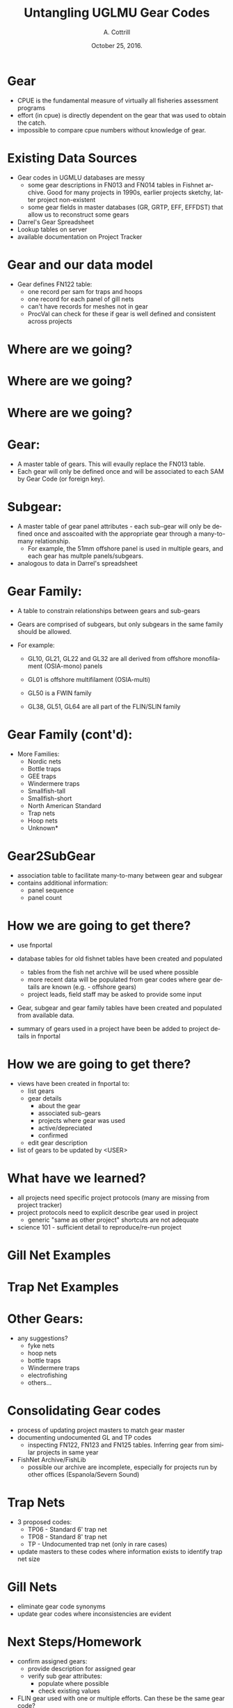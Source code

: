 #+STARTUP: beamer
#+DATE:  October 25, 2016.
#+TITLE: Untangling UGLMU Gear Codes
#+AUTHOR: A. Cottrill

#+DESCRIPTION:
#+KEYWORDS:
#+LANGUAGE:  en
#+OPTIONS:   H:1 num:t toc:nil \n:nil @:t ::t |:t ^:t -:t f:t *:t <:t
#+OPTIONS:   TeX:t LaTeX:t skip:nil d:nil todo:t pri:nil tags:not-in-toc
#+INFOJS_OPT: view:nil toc:nil ltoc:t mouse:underline buttons:0 path:http://orgmode.org/org-info.js
#+EXPORT_SELECT_TAGS: export
#+EXPORT_EXCLUDE_TAGS: noexport
#+LINK_UP:
#+LINK_HOME:
#+XSLT:
#+startup: beamer
#+LaTeX_CLASS: beamer
#+LaTeX_CLASS_OPTIONS: [bigger]

#+latex_header: \mode<beamer>{\usetheme{Boadilla}\usecolortheme[RGB={40,100,30}]{structure}}
#+latex_header: %\usebackgroundtemplate{\includegraphics[width=\paperwidth]{MNRgreen}}
#+latex_header: \setbeamersize{text margin left=10mm}
#+latex_header: %\setbeamertemplate{frametitle}{ \vskip20mm \insertframetitle }
#+latex_header: \setbeamertemplate{blocks}[rounded][shadow=true]

#+latex_header: \graphicspath{{figures/}}

#+BEAMER_FRAME_LEVEL: 2



* Gear

- CPUE is the fundamental measure of virtually all fisheries
  assessment programs
- effort (in cpue) is directly dependent on the gear that was used to
  obtain the catch.
- impossible to compare cpue numbers without knowledge of gear.


* Existing Data Sources
- Gear codes in UGMLU databases are messy
  - some gear descriptions in FN013 and FN014 tables in Fishnet
    archive.  Good for many projects in 1990s, earlier projects sketchy,
    latter project non-existent
  - some gear fields in master databases (GR, GRTP, EFF, EFFDST) that
    allow us to reconstruct some gears
- Darrel's Gear Spreadsheet
- Lookup tables on server
- available documentation on Project Tracker

* Gear and our data model

- Gear defines FN122 table:
  + one record per sam for traps and hoops
  + one record for each panel of gill nets
  + can't have records for meshes not in gear
  + ProcVal can check for these if gear is well defined and consistent
    across projects

* Where are we going?

#+LATEX: \begin{figure}
   #+latex:\includegraphics[width=\textwidth]{GearTables1}
#+LATEX: \end{figure}

* Where are we going?

#+LATEX: \begin{figure}
   #+latex:\includegraphics[width=\textwidth]{GearTables2}
#+LATEX: \end{figure}

* Where are we going?

#+LATEX: \begin{figure}
   #+latex:\includegraphics[width=\textwidth]{GearTables3}
#+LATEX: \end{figure}


* Gear:
+ A master table of gears.  This will evaully replace the FN013
  table.
+ Each gear will only be defined once and will be associated
  to each SAM by Gear Code (or foreign key).

* Subgear:
+ A master table of gear panel attributes - each sub-gear will only
  be defined once and asscoaited with the appropriate gear through a
  many-to-many relationship.
  + For example, the 51mm offshore panel is used in multiple gears,
    and each gear has multple panels/subgears.
+ analogous to data in Darrel's spreadsheet

* Gear Family:

+ A table to constrain relationships between gears and sub-gears
+ Gears are comprised of subgears, but only subgears in the same family
  should be allowed.
+ For example:

  + GL10, GL21, GL22 and GL32 are all derived from offshore
    monofilament (OSIA-mono) panels

  + GL01 is offshore multifilament (OSIA-multi)

  + GL50 is a FWIN family

  + GL38, GL51, GL64 are all part of the FLIN/SLIN family

* Gear Family (cont'd):
+ More Families:
  + Nordic nets
  + Bottle traps
  + GEE traps
  + Windermere traps
  + Smallfish-tall
  + Smallfish-short
  + North American Standard
  + Trap nets
  + Hoop nets
  + Unknown*


* Gear2SubGear
+ association table to facilitate many-to-many between gear and
    subgear
+ contains additional information:
  + panel sequence
  + panel count

* How we are going to get there?

- use fn\under{}portal
- database tables for old fishnet tables have been created and populated
  - tables from the fish net archive will be used where possible
  - more recent data will be populated from gear codes where gear
    details are known (e.g. - offshore gears)
  - project leads, field staff may be asked to provide some input

- Gear, subgear and gear family tables have been created and populated
  from available data.

- summary of gears used in a project have been be added to project details
  in fn\under{}portal

* How we are going to get there?
- views have been created in fn\under{}portal to:
  + list gears
  + gear details
    + about the gear
    + associated sub-gears
    + projects where gear was used
    + active/depreciated
    + confirmed
  + edit gear description
- list of gears to be updated by <USER>

* What have we learned?
- all projects need specific project protocols (many are missing from
  project tracker)
- project protocols need to explicit describe gear used in project
  + generic "same as other project" shortcuts are not adequate
- science 101 - sufficient detail to reproduce/re-run project

* Gill Net Examples

#+LATEX: \begin{figure}
   #+latex:\includegraphics[width=\textwidth]{GN_Example}
#+LATEX: \end{figure}

* Trap Net Examples

#+LATEX: \begin{figure}
   #+latex:\includegraphics[width=\textwidth]{TP_Example}
#+LATEX: \end{figure}


* Other Gears:
+ any suggestions?
  + fyke nets
  + hoop nets
  + bottle traps
  + Windermere traps
  + electrofishing
  + others...

* Consolidating Gear codes
- process of updating project masters to match gear master
- documenting undocumented GL and TP codes
  - inspecting FN122, FN123 and FN125 tables.  Inferring gear from
    similar projects in same year
- FishNet Archive/FishLib
  - possible our archive are incomplete,  especially for projects run
    by other offices (Espanola/Severn Sound)

* Trap Nets
- 3 proposed codes:
  + TP06 - Standard 6' trap net
  + TP08 - Standard 8' trap net
  + TP  - Undocumented trap net (only in rare cases)
+ update masters to these codes where information exists to identify
  trap net size

* Gill Nets
- eliminate gear code synonyms
- update gear codes where inconsistencies are evident


* Next Steps/Homework
- confirm assigned gears:
  - provide description for assigned gear
  - verify sub gear attributes:
    - populate where possible
    - check existing values
- FLIN gear used with one or multiple efforts. Can these be the same gear
  code?
  + 1 can mean half of the net or all of the net
- export gear code master tables
- update proc-val to query master tables
